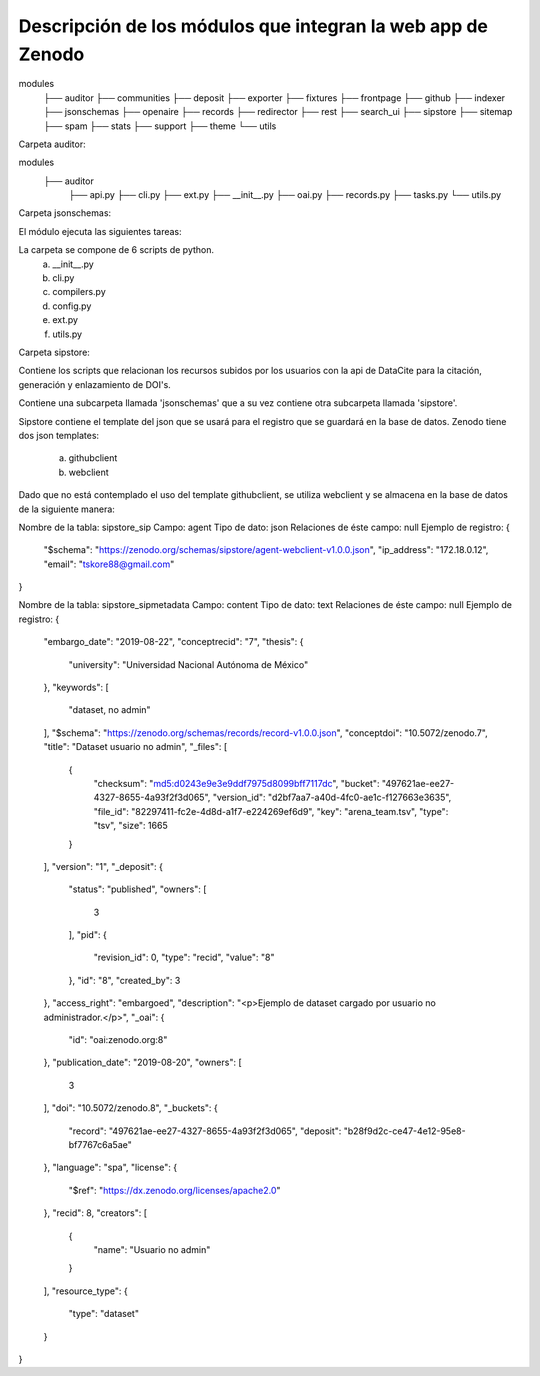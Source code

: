 Descripción de los módulos que integran la web app de Zenodo
============



modules
    ├── auditor  
    ├── communities
    ├── deposit
    ├── exporter
    ├── fixtures
    ├── frontpage
    ├── github
    ├── indexer
    ├── jsonschemas
    ├── openaire
    ├── records
    ├── redirector
    ├── rest
    ├── search_ui
    ├── sipstore
    ├── sitemap
    ├── spam
    ├── stats
    ├── support
    ├── theme
    └── utils




Carpeta auditor: 

modules
    ├── auditor  
        ├── api.py 
        ├── cli.py
        ├── ext.py
        ├── __init__.py
        ├── oai.py
        ├── records.py
        ├── tasks.py
        └── utils.py


Carpeta jsonschemas:

El módulo ejecuta las siguientes tareas:



La carpeta se compone de 6 scripts de python.
	a) __init__.py 
	b) cli.py
	c) compilers.py
	d) config.py
	e) ext.py
	f) utils.py





Carpeta sipstore:

Contiene los scripts que relacionan los recursos subidos por los 
usuarios con la api de DataCite para la citación, generación y 
enlazamiento de DOI's.

Contiene una subcarpeta llamada 'jsonschemas' que a su vez
contiene otra subcarpeta llamada 'sipstore'.

Sipstore contiene el template del json que se usará para el registro que
se guardará en la base de datos. Zenodo tiene dos json templates:

	a) githubclient
	b) webclient

Dado que no está contemplado el uso del template githubclient, se
utiliza webclient y se almacena en la base de datos de la
siguiente manera:

Nombre de la tabla: sipstore_sip
Campo: agent
Tipo de dato: json
Relaciones de éste campo: null
Ejemplo de registro: 
{
  "$schema": "https://zenodo.org/schemas/sipstore/agent-webclient-v1.0.0.json",
  "ip_address": "172.18.0.12",
  "email": "tskore88@gmail.com"
}


Nombre de la tabla: sipstore_sipmetadata
Campo: content
Tipo de dato: text
Relaciones de éste campo: null
Ejemplo de registro: 
{
  "embargo_date": "2019-08-22",
  "conceptrecid": "7",
  "thesis": {
    "university": "Universidad Nacional Autónoma de México"
  },
  "keywords": [
    "dataset, no admin"
  ],
  "$schema": "https://zenodo.org/schemas/records/record-v1.0.0.json",
  "conceptdoi": "10.5072/zenodo.7",
  "title": "Dataset usuario no admin",
  "_files": [
    {
      "checksum": "md5:d0243e9e3e9ddf7975d8099bff7117dc",
      "bucket": "497621ae-ee27-4327-8655-4a93f2f3d065",
      "version_id": "d2bf7aa7-a40d-4fc0-ae1c-f127663e3635",
      "file_id": "82297411-fc2e-4d8d-a1f7-e224269ef6d9",
      "key": "arena_team.tsv",
      "type": "tsv",
      "size": 1665
    }
  ],
  "version": "1",
  "_deposit": {
    "status": "published",
    "owners": [
      3
    ],
    "pid": {
      "revision_id": 0,
      "type": "recid",
      "value": "8"
    },
    "id": "8",
    "created_by": 3
  },
  "access_right": "embargoed",
  "description": "<p>Ejemplo de dataset cargado por usuario no administrador.</p>",
  "_oai": {
    "id": "oai:zenodo.org:8"
  },
  "publication_date": "2019-08-20",
  "owners": [
    3
  ],
  "doi": "10.5072/zenodo.8",
  "_buckets": {
    "record": "497621ae-ee27-4327-8655-4a93f2f3d065",
    "deposit": "b28f9d2c-ce47-4e12-95e8-bf7767c6a5ae"
  },
  "language": "spa",
  "license": {
    "$ref": "https://dx.zenodo.org/licenses/apache2.0"
  },
  "recid": 8,
  "creators": [
    {
      "name": "Usuario no admin"
    }
  ],
  "resource_type": {
    "type": "dataset"
  }
}







